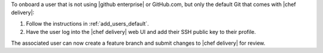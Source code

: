 .. The contents of this file are included in multiple topics.
.. This file should not be changed in a way that hinders its ability to appear in multiple documentation sets.


To onboard a user that is not using |github enterprise| or GitHub.com, but only the default Git that comes with |chef delivery|:

#. Follow the instructions in :ref:`add_users_default`.
#. Have the user log into the |chef delivery| web UI and add their SSH public key to their profile.

The associated user can now create a feature branch and submit changes to |chef delivery| for review. 

